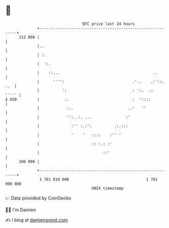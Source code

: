 * 👋

#+begin_example
                                     BTC price last 24 hours                    
                 +------------------------------------------------------------+ 
         112 000 |                                                            | 
                 |..                                                          | 
                 | :.                                                         | 
                 |  ':.                                                       | 
                 |    ::...                                         ..        | 
                 |      '''':                              .'..    .:'::. ..  | 
                 |          ':                             : ':.  .:    ''''' | 
   $ USD         |           :.                            :  '::::           | 
                 |            :..                        ..'   ''             | 
                 |            '':..:. ...               :'                    | 
                 |              :'' :.:':          .:.:::                     | 
                 |              '    '   ::::    :'' '                        | 
                 |                       :: :.: :'                            | 
                 |                            ::'                             | 
         106 000 |                                                            | 
                 +------------------------------------------------------------+ 
                  1 761 810 000                                  1 761 900 000  
                                         UNIX timestamp                         
#+end_example
📈 Data provided by CoinGecko

🧑‍💻 I'm Damien

✍️ I blog at [[https://www.damiengonot.com][damiengonot.com]]
